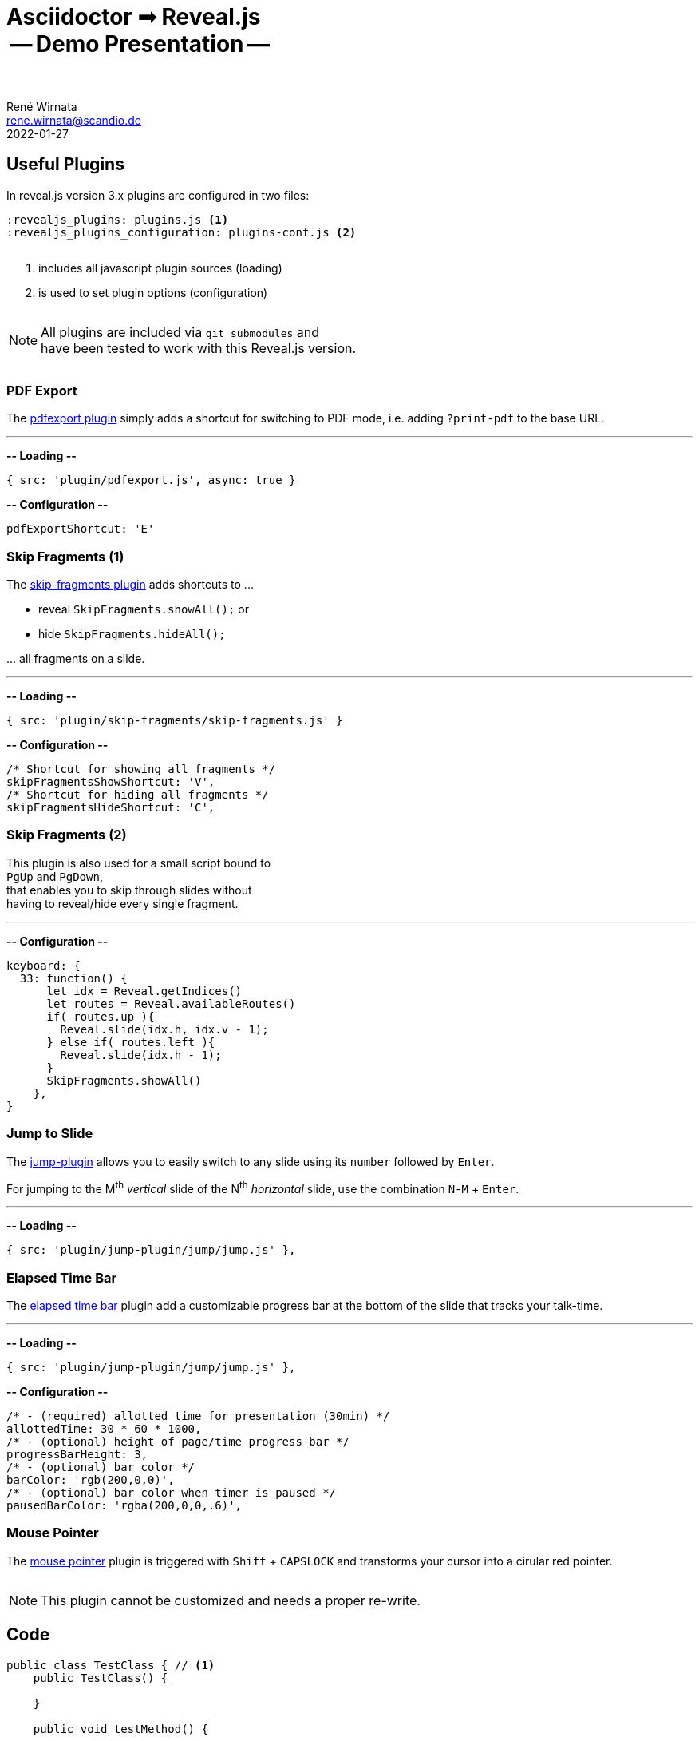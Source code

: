 = Asciidoctor ➟ Reveal.js pass:q[<br><span id="subtitle">] -- Demo Presentation -- pass:q[</span><br><br>]
René Wirnata <rene.wirnata@scandio.de>
2022-01-27
// -- asciidoc settings --
:experimental:
:icons: font
:stem: latexmath
:hide-uri-scheme:
:figure-caption!:
:source-highlighter: highlightjs
:highlightjs-languages: asciidoc
:customcss: custom.css
// -- reveal.js settings -- (see https://docs.asciidoctor.org/reveal.js-converter/latest/converter/revealjs-options/)
:revealjsdir: reveal.js
:revealjs_plugins: plugins.js
:revealjs_plugins_configuration: plugins-conf.js
:revealjs_center: false
:revealjs_totalTime: 1800
:revealjs_transition: fade
:revealjs_transitionSpeed: slow
:revealjs_controls: false
:revealjs_navigationMode: linear
:revealjs_hash: true
:revealjs_fragmentInURL: true
:revealjs_slideNumber: c/t
// -- pdf export options --
:revealjs_pdfseparatefragments: false
:revealjs_pdfmaxpagesperslide: 1
// -- custom attributes -- (see https://discuss.asciidoctor.org/Getting-blank-lines-in-AsciiDoc-td47.html)
:blank: pass:[ +]
:vsp12: pass:[<p style="margin-bottom:0.50em; display:flex"></p>]
:vsp13: pass:[<p style="margin-bottom:0.33em; display:flex"></p>]
:hsp2: pass:a[{nbsp} {nbsp}]
:hsp3: pass:a[{nbsp} {nbsp} {nbsp}]
:hsp9: pass:a[{hsp3} {hsp3} {hsp3}]



== Useful Plugins

In reveal.js version 3.x plugins are configured in two files:


[source,linenums]
----
:revealjs_plugins: plugins.js <1>
:revealjs_plugins_configuration: plugins-conf.js <2>
----

{vsp12}

<1> includes all javascript plugin sources (loading)
<2> is used to set plugin options (configuration)

{vsp12}

[NOTE.smaller]
All plugins are included via `git submodules` and +
have been tested to work with this Reveal.js version.

{vsp12}



=== PDF Export

The https://github.com/McShelby/reveal-pdfexport[pdfexport plugin] simply
adds a shortcut for switching to PDF mode, i.e. adding `?print-pdf` to the base
URL.

---

*-- Loading --*

[source,javascript,linenums]
----
{ src: 'plugin/pdfexport.js', async: true }
----

*-- Configuration --*

[source,javascript,linenums]
----
pdfExportShortcut: 'E'
----



=== Skip Fragments (1)

The https://github.com/PiDayDev/reveal-skip-fragments[skip-fragments plugin]
adds shortcuts to \...

[%step]
* reveal `SkipFragments.showAll();` or
* hide `SkipFragments.hideAll();`

\... all fragments on a slide.

---

*-- Loading --*

[source,javascript,linenums]
----
{ src: 'plugin/skip-fragments/skip-fragments.js' }
----

*-- Configuration --*

[source,javascript,linenums]
----
/* Shortcut for showing all fragments */
skipFragmentsShowShortcut: 'V',
/* Shortcut for hiding all fragments */
skipFragmentsHideShortcut: 'C',
----



// NOTE: for kbd[] macro to render, :experimental: is required in the header
=== Skip Fragments (2)

This plugin is also used for a small script bound to +
kbd:[PgUp] and kbd:[PgDown], +
that enables you to skip through slides without +
having to reveal/hide every single fragment.

---

*-- Configuration --*

[source,javascript,linenums]
----
keyboard: {
  33: function() {
      let idx = Reveal.getIndices()
      let routes = Reveal.availableRoutes()
      if( routes.up ){
        Reveal.slide(idx.h, idx.v - 1);
      } else if( routes.left ){
        Reveal.slide(idx.h - 1);
      }
      SkipFragments.showAll()
    },
}
----



=== Jump to Slide

The https://github.com/SethosII/reveal.js-jump-plugin[jump-plugin] allows you
to easily switch to any slide using its kbd:[number] followed by kbd:[Enter].

For jumping to the M^th^ _vertical_ slide of the N^th^ _horizontal_ slide, use
the combination kbd:[N-M] + kbd:[Enter].

---

*-- Loading --*

[source,javascript,linenums]
----
{ src: 'plugin/jump-plugin/jump/jump.js' },
----



=== Elapsed Time Bar

The https://github.com/tkrkt/reveal.js-elapsed-time-bar[elapsed time bar]
plugin add a customizable progress bar at the bottom of the slide that tracks
your talk-time.

---

*-- Loading --*

[source,javascript,linenums]
----
{ src: 'plugin/jump-plugin/jump/jump.js' },
----

*-- Configuration --*

[source,js,linenums]
----
/* - (required) allotted time for presentation (30min) */
allottedTime: 30 * 60 * 1000,
/* - (optional) height of page/time progress bar */
progressBarHeight: 3,
/* - (optional) bar color */
barColor: 'rgb(200,0,0)',
/* - (optional) bar color when timer is paused */
pausedBarColor: 'rgba(200,0,0,.6)',
----



=== Mouse Pointer

The https://github.com/caiofcm/plugin-revealjs-mouse-pointer[mouse pointer]
plugin is triggered with kbd:[Shift] + kbd:[CAPSLOCK] and transforms your
cursor into a cirular red pointer.

{vsp12}

NOTE: This plugin cannot be customized and needs a proper re-write.



== Code

[source,java,linenums,highlight='1..9|2..4|6..8']
----
public class TestClass { // <1>
    public TestClass() {

    }

    public void testMethod() {

    }
}
----

<1> test 123
